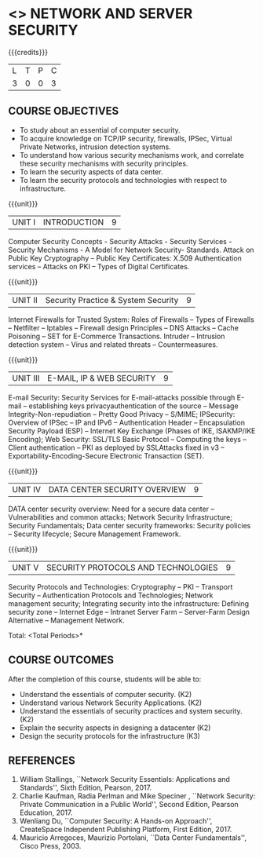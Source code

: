 * <<<PE506>>> NETWORK AND SERVER SECURITY
:properties:
:author: Mr. N. Sujaudeen and Mr. V. Balasubramanian
:date: 
:end:

#+startup: showall

{{{credits}}}
| L | T | P | C |
| 3 | 0 | 0 | 3 |

** COURSE OBJECTIVES
- To study about an essential of computer security.
- To acquire knowledge on TCP/IP security, firewalls, IPSec, Virtual Private Networks, intrusion detection systems.
- To understand how various security mechanisms work, and correlate these security mechanisms with security principles.
- To learn the security aspects of data center.
- To learn the security protocols and technologies with respect to infrastructure.

{{{unit}}}
| UNIT I | INTRODUCTION | 9 |
Computer Security Concepts - Security Attacks - Security Services -
Security Mechanisms - A Model for Network Security- Standards. Attack
on Public Key Cryptography – Public Key Certificates: X.509
Authentication services – Attacks on PKI – Types of Digital
Certificates.

{{{unit}}}
|UNIT II | Security Practice & System Security | 9 |
Internet Firewalls for Trusted System: Roles of Firewalls – Types of Firewalls – Netfilter – Iptables – Firewall design Principles – DNS Attacks – Cache Poisoning – SET for E-Commerce Transactions. Intruder – Intrusion detection system – Virus and related threats – Countermeasures.

{{{unit}}}
| UNIT III | E-MAIL, IP & WEB SECURITY | 9 |
E-mail Security: Security Services for E-mail-attacks possible through
E-mail – establishing keys privacyauthentication of the source –
Message Integrity-Non-repudiation – Pretty Good Privacy – S/MIME;
IPSecurity: Overview of IPSec – IP and IPv6 – Authentication Header –
Encapsulation Security Payload (ESP) – Internet Key Exchange (Phases
of IKE, ISAKMP/IKE Encoding); Web Security: SSL/TLS Basic Protocol –
Computing the keys – Client authentication – PKI as deployed by
SSLAttacks fixed in v3 – Exportability-Encoding-Secure Electronic
Transaction (SET).

{{{unit}}}
| UNIT IV | DATA CENTER SECURITY OVERVIEW | 9 |
DATA center security overview: Need for a secure data center –
Vulnerabilities and common attacks; Network Security Infrastructure;
Security Fundamentals; Data center security frameworks: Security
policies – Security lifecycle; Secure Management Framework.

{{{unit}}}
| UNIT V | SECURITY PROTOCOLS AND TECHNOLOGIES | 9 |
Security Protocols and Technologies: Cryptography – PKI – Transport
Security – Authentication Protocols and Technologies; Network
management security; Integrating security into the infrastructure:
Defining security zone – Internet Edge – Intranet Server Farm –
Server-Farm Design Alternative – Management Network.

\hfill *Total: <Total Periods>*

** COURSE OUTCOMES
After the completion of this course, students will be able to: 
- Understand the essentials of computer security. (K2) 
- Understand various Network Security Applications. (K2) 
- Understand the essentials of security practices and system security.(K2)
- Explain the security aspects in designing a datacenter (K2) 
- Design the security protocols for the infrastructure (K3)

      
** REFERENCES
1. William Stallings, ``Network Security Essentials: Applications and
   Standards'', Sixth Edition, Pearson, 2017.
2. Charlie Kaufman, Radia Perlman and Mike Speciner , ``Network
   Security: Private Communication in a Public World'', Second
   Edition, Pearson Education, 2017.
3. Wenliang Du, ``Computer Security: A Hands-on Approach'',
   CreateSpace Independent Publishing Platform, First Edition, 2017.
4. Mauricio Arregoces, Maurizio Portolani, ``Data Center
   Fundamentals'', Cisco Press, 2003.

